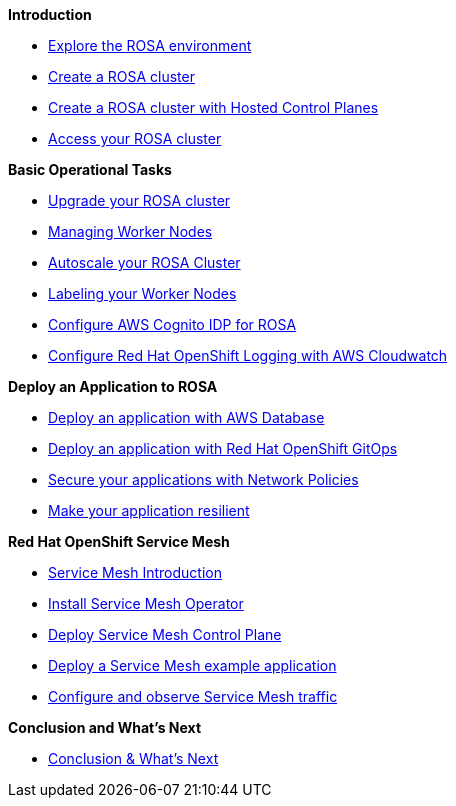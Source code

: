 *Introduction*

* xref:100-setup/lab_1_explore_rosa.adoc[Explore the ROSA environment]
* xref:100-setup/lab_2_cluster_creation.adoc[Create a ROSA cluster]
* xref:100-setup/lab_3_cluster_creation_hcp.adoc[Create a ROSA cluster with Hosted Control Planes]
* xref:100-setup/lab_4_access_cluster.adoc[Access your ROSA cluster]

*Basic Operational Tasks*

* xref:200-ops/lab_1_cluster_upgrades.adoc[Upgrade your ROSA cluster]
* xref:200-ops/lab_2_managing_worker_nodes.adoc[Managing Worker Nodes]
* xref:200-ops/lab_3_autoscaling.adoc[Autoscale your ROSA Cluster]
* xref:200-ops/lab_4_labeling_nodes.adoc[Labeling your Worker Nodes]
* xref:200-ops/lab_5_configure_idp_cognito.adoc[Configure AWS Cognito IDP for ROSA]
* xref:200-ops/lab_6_cloudwatch.adoc[Configure Red Hat OpenShift Logging with AWS Cloudwatch]

*Deploy an Application to ROSA*

* xref:300-apps/lab_1_deploy_app.adoc[Deploy an application with AWS Database]
* xref:300-apps/lab_2_openshift_gitops.adoc[Deploy an application with Red Hat OpenShift GitOps]
* xref:300-apps/lab_3_network_policy.adoc[Secure your applications with Network Policies]
* xref:300-apps/lab_4_resilient_app.adoc[Make your application resilient]
// * xref:300-apps/lab_5_cicd.adoc[Deploy your application using CI/CD]

*Red Hat OpenShift Service Mesh*

* xref:400-service-mesh/lab_1_service_mesh_introduction.adoc[Service Mesh Introduction]
* xref:400-service-mesh/lab_2_service_mesh_deploy_operator.adoc[Install Service Mesh Operator]
* xref:400-service-mesh/lab_3_service_mesh_deploy_control_plane.adoc[Deploy Service Mesh Control Plane]
* xref:400-service-mesh/lab_4_service_mesh_deploy_app.adoc[Deploy a Service Mesh example application]
* xref:400-service-mesh/lab_5_service_mesh_observe.adoc[Configure and observe Service Mesh traffic]

*Conclusion and What's Next*

* xref:conclusion.adoc[Conclusion & What's Next]
